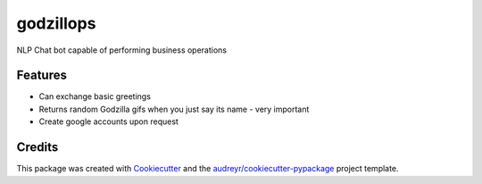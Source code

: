 ===============================
godzillops
===============================

.. image:: https://codeship.com/projects/0c846680-ed5d-0133-4007-0260d23e53ee/status?branch=master
  :alt: Codeship Status for statmuse/godzillops
  :target: https://codeship.com/projects/148461

.. image:: https://media.giphy.com/media/UsBIRDGtF4nMQ/giphy.gif

NLP Chat bot capable of performing business operations

Features
--------

* Can exchange basic greetings
* Returns random Godzilla gifs when you just say its name - very important
* Create google accounts upon request

Credits
---------

This package was created with Cookiecutter_ and the `audreyr/cookiecutter-pypackage`_ project template.

.. _Cookiecutter: https://github.com/audreyr/cookiecutter
.. _`audreyr/cookiecutter-pypackage`: https://github.com/audreyr/cookiecutter-pypackage
